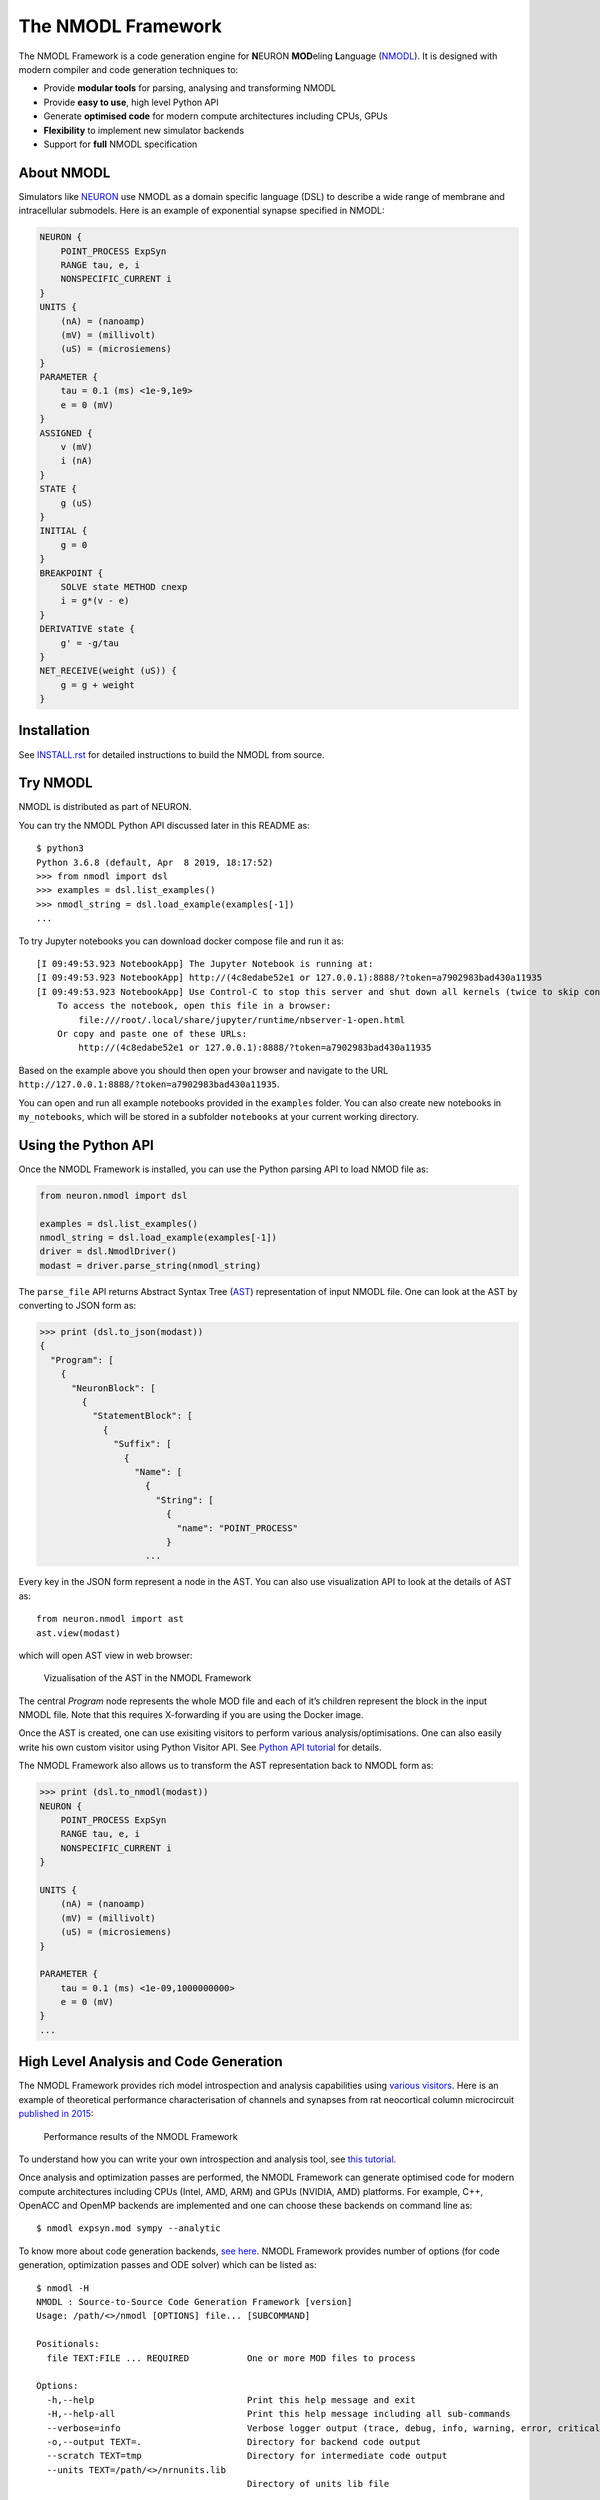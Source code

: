 The NMODL Framework
===================

|github workflow| |Build Status| |codecov| |CII Best Practices|

The NMODL Framework is a code generation engine for **N**\ EURON
**MOD**\ eling **L**\ anguage
(`NMODL <https://www.neuron.yale.edu/neuron/static/py_doc/modelspec/programmatic/mechanisms/nmodl.html>`__).
It is designed with modern compiler and code generation techniques to:

-  Provide **modular tools** for parsing, analysing and transforming
   NMODL
-  Provide **easy to use**, high level Python API
-  Generate **optimised code** for modern compute architectures
   including CPUs, GPUs
-  **Flexibility** to implement new simulator backends
-  Support for **full** NMODL specification

About NMODL
-----------

Simulators like `NEURON <https://www.neuron.yale.edu/neuron/>`__ use
NMODL as a domain specific language (DSL) to describe a wide range of
membrane and intracellular submodels. Here is an example of exponential
synapse specified in NMODL:

.. code::

   NEURON {
       POINT_PROCESS ExpSyn
       RANGE tau, e, i
       NONSPECIFIC_CURRENT i
   }
   UNITS {
       (nA) = (nanoamp)
       (mV) = (millivolt)
       (uS) = (microsiemens)
   }
   PARAMETER {
       tau = 0.1 (ms) <1e-9,1e9>
       e = 0 (mV)
   }
   ASSIGNED {
       v (mV)
       i (nA)
   }
   STATE {
       g (uS)
   }
   INITIAL {
       g = 0
   }
   BREAKPOINT {
       SOLVE state METHOD cnexp
       i = g*(v - e)
   }
   DERIVATIVE state {
       g' = -g/tau
   }
   NET_RECEIVE(weight (uS)) {
       g = g + weight
   }

Installation
------------

See
`INSTALL.rst <https://github.com/neuronsimulator/nrn/blob/master/INSTALL.rst>`__
for detailed instructions to build the NMODL from source.

Try NMODL
---------------------

NMODL is distributed as part of NEURON.

You can try the NMODL Python API discussed later in this README as:

::

   $ python3
   Python 3.6.8 (default, Apr  8 2019, 18:17:52)
   >>> from nmodl import dsl
   >>> examples = dsl.list_examples()
   >>> nmodl_string = dsl.load_example(examples[-1])
   ...

To try Jupyter notebooks you can download docker compose file and run it
as:

::

   [I 09:49:53.923 NotebookApp] The Jupyter Notebook is running at:
   [I 09:49:53.923 NotebookApp] http://(4c8edabe52e1 or 127.0.0.1):8888/?token=a7902983bad430a11935
   [I 09:49:53.923 NotebookApp] Use Control-C to stop this server and shut down all kernels (twice to skip confirmation).
       To access the notebook, open this file in a browser:
           file:///root/.local/share/jupyter/runtime/nbserver-1-open.html
       Or copy and paste one of these URLs:
           http://(4c8edabe52e1 or 127.0.0.1):8888/?token=a7902983bad430a11935

Based on the example above you should then open your browser and
navigate to the URL
``http://127.0.0.1:8888/?token=a7902983bad430a11935``.

You can open and run all example notebooks provided in the ``examples``
folder. You can also create new notebooks in ``my_notebooks``, which
will be stored in a subfolder ``notebooks`` at your current working
directory.

Using the Python API
--------------------

Once the NMODL Framework is installed, you can use the Python parsing
API to load NMOD file as:

.. code:: python

   from neuron.nmodl import dsl

   examples = dsl.list_examples() 
   nmodl_string = dsl.load_example(examples[-1])
   driver = dsl.NmodlDriver()
   modast = driver.parse_string(nmodl_string)

The ``parse_file`` API returns Abstract Syntax Tree
(`AST <https://en.wikipedia.org/wiki/Abstract_syntax_tree>`__)
representation of input NMODL file. One can look at the AST by
converting to JSON form as:

.. code:: python

   >>> print (dsl.to_json(modast))
   {
     "Program": [
       {
         "NeuronBlock": [
           {
             "StatementBlock": [
               {
                 "Suffix": [
                   {
                     "Name": [
                       {
                         "String": [
                           {
                             "name": "POINT_PROCESS"
                           }
                       ...

Every key in the JSON form represent a node in the AST. You can also use
visualization API to look at the details of AST as:

::

   from neuron.nmodl import ast
   ast.view(modast)

which will open AST view in web browser:

.. figure::
   https://user-images.githubusercontent.com/666852/57329449-12c9a400-7114-11e9-8da5-0042590044ec.gif
   :alt: ast_viz

   Vizualisation of the AST in the NMODL Framework

The central *Program* node represents the whole MOD file and each of
it’s children represent the block in the input NMODL file. Note that
this requires X-forwarding if you are using the Docker image.

Once the AST is created, one can use exisiting visitors to perform
various analysis/optimisations. One can also easily write his own custom
visitor using Python Visitor API. See `Python API
tutorial <docs/notebooks/nmodl-python-tutorial.ipynb>`__ for details.

The NMODL Framework also allows us to transform the AST representation back to
NMODL form as:

.. code:: python

   >>> print (dsl.to_nmodl(modast))
   NEURON {
       POINT_PROCESS ExpSyn
       RANGE tau, e, i
       NONSPECIFIC_CURRENT i
   }

   UNITS {
       (nA) = (nanoamp)
       (mV) = (millivolt)
       (uS) = (microsiemens)
   }

   PARAMETER {
       tau = 0.1 (ms) <1e-09,1000000000>
       e = 0 (mV)
   }
   ...

High Level Analysis and Code Generation
---------------------------------------

The NMODL Framework provides rich model introspection and analysis
capabilities using `various
visitors <https://bluebrain.github.io/nmodl/html/doxygen/group__visitor__classes.html>`__.
Here is an example of theoretical performance characterisation of
channels and synapses from rat neocortical column microcircuit
`published in
2015 <https://www.cell.com/cell/fulltext/S0092-8674%2815%2901191-5>`__:

.. figure::
   https://user-images.githubusercontent.com/666852/57336711-2cc0b200-7127-11e9-8053-8f662e2ec191.png
   :alt: nmodl-perf-stats

   Performance results of the NMODL Framework

To understand how you can write your own introspection and analysis
tool, see `this
tutorial <docs/notebooks/nmodl-python-tutorial.ipynb>`__.

Once analysis and optimization passes are performed, the NMODL Framework
can generate optimised code for modern compute architectures including
CPUs (Intel, AMD, ARM) and GPUs (NVIDIA, AMD) platforms. For example,
C++, OpenACC and OpenMP backends are implemented and one can choose
these backends on command line as:

::

   $ nmodl expsyn.mod sympy --analytic

To know more about code generation backends, `see
here <https://bluebrain.github.io/nmodl/html/doxygen/group__codegen__backends.html>`__.
NMODL Framework provides number of options (for code generation,
optimization passes and ODE solver) which can be listed as:

::

   $ nmodl -H
   NMODL : Source-to-Source Code Generation Framework [version]
   Usage: /path/<>/nmodl [OPTIONS] file... [SUBCOMMAND]

   Positionals:
     file TEXT:FILE ... REQUIRED           One or more MOD files to process

   Options:
     -h,--help                             Print this help message and exit
     -H,--help-all                         Print this help message including all sub-commands
     --verbose=info                        Verbose logger output (trace, debug, info, warning, error, critical, off)
     -o,--output TEXT=.                    Directory for backend code output
     --scratch TEXT=tmp                    Directory for intermediate code output
     --units TEXT=/path/<>/nrnunits.lib
                                           Directory of units lib file

   Subcommands:
   host
     HOST/CPU code backends
     Options:
       --c                                   C/C++ backend (true)

   acc
     Accelerator code backends
     Options:
       --oacc                                C/C++ backend with OpenACC (false)

   sympy
     SymPy based analysis and optimizations
     Options:
       --analytic                            Solve ODEs using SymPy analytic integration (false)
       --pade                                Pade approximation in SymPy analytic integration (false)
       --cse                                 CSE (Common Subexpression Elimination) in SymPy analytic integration (false)
       --conductance                         Add CONDUCTANCE keyword in BREAKPOINT (false)

   passes
     Analyse/Optimization passes
     Options:
       --inline                              Perform inlining at NMODL level (false)
       --unroll                              Perform loop unroll at NMODL level (false)
       --const-folding                       Perform constant folding at NMODL level (false)
       --localize                            Convert RANGE variables to LOCAL (false)
       --global-to-range                     Convert GLOBAL variables to RANGE (false)
       --localize-verbatim                   Convert RANGE variables to LOCAL even if verbatim block exist (false)
       --local-rename                        Rename LOCAL variable if variable of same name exist in global scope (false)
       --verbatim-inline                     Inline even if verbatim block exist (false)
       --verbatim-rename                     Rename variables in verbatim block (true)
       --json-ast                            Write AST to JSON file (false)
       --nmodl-ast                           Write AST to NMODL file (false)
       --json-perf                           Write performance statistics to JSON file (false)
       --show-symtab                         Write symbol table to stdout (false)

   codegen
     Code generation options
     Options:
       --layout TEXT:{aos,soa}=soa           Memory layout for code generation
       --datatype TEXT:{float,double}=soa    Data type for floating point variables
       --force                               Force code generation even if there is any incompatibility
       --only-check-compatibility            Check compatibility and return without generating code
       --opt-ionvar-copy                     Optimize copies of ion variables (false)

Documentation
-------------

We are working on user documentation, you can find the current version as part of the NEURON readthedocs page:

-  `Documentation <https://nrn.readthedocs.org/>`__

Citation
--------

If you would like to know more about the the NMODL Framework, see
following paper:

-  Pramod Kumbhar, Omar Awile, Liam Keegan, Jorge Alonso, James King,
   Michael Hines and Felix Schürmann. 2019. An optimizing multi-platform
   source-to-source compiler framework for the NEURON MODeling Language.
   In Eprint :
   `arXiv:1905.02241 <https://arxiv.org/pdf/1905.02241.pdf>`__

Support / Contribuition
-----------------------

If you see any issue, feel free to `raise a
ticket <https://github.com/neuronsimulator/nrn/issues/new>`__. If you would
like to improve this framework, see `open
issues <https://github.com/neuronsimulator/nrn/issues>`__ and `contribution
guidelines <CONTRIBUTING.rst>`__.

Examples / Benchmarks
---------------------

The benchmarks used to test the performance and parsing capabilities of
NMODL Framework are currently being migrated to GitHub. These benchmarks
will be published soon in following repositories:

-  `NMODL Benchmark <https://github.com/neuronsimulator/nrnbench>`__
-  `NMODL Database <https://github.com/neuronsimulator/nrndb>`__

Funding & Acknowledgment
------------------------

The development of this software was supported by funding to the Blue
Brain Project, a research center of the École polytechnique fédérale de
Lausanne (EPFL), from the Swiss government’s ETH Board of the Swiss
Federal Institutes of Technology. In addition, the development was
supported by funding from the National Institutes of Health (NIH) under
the Grant Number R01NS11613 (Yale University) and the European Union’s
Horizon 2020 Framework Programme for Research and Innovation under the
Specific Grant Agreement No. 785907 (Human Brain Project SGA2).

Copyright © 2017-2024 Blue Brain Project, EPFL

.. |github workflow| image:: https://github.com/neuronsimulator/nrn/actions/workflows/nmodl-ci.yml/badge.svg?branch=master
.. |Build Status| image:: https://dev.azure.com/pramodskumbhar/nmodl/_apis/build/status/BlueBrain.nmodl?branchName=master
   :target: https://dev.azure.com/pramodskumbhar/nmodl/_build/latest?definitionId=2&branchName=master
.. |codecov| image:: https://codecov.io/gh/neuronsimulator/nrn/branch/master/graph/badge.svg?token=A3NU9VbNcB
   :target: https://codecov.io/gh/neuronsimulator/nrn
.. |CII Best Practices| image:: https://bestpractices.coreinfrastructure.org/projects/4467/badge
   :target: https://bestpractices.coreinfrastructure.org/projects/4467
